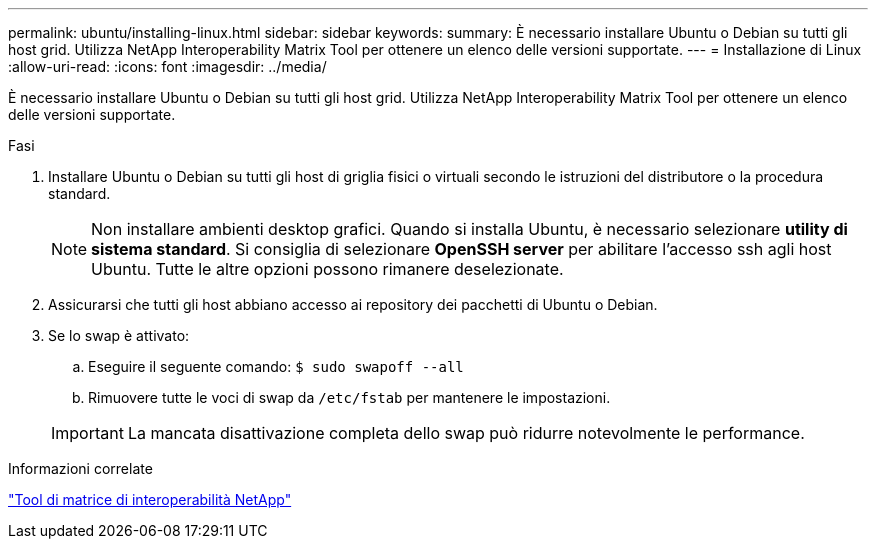 ---
permalink: ubuntu/installing-linux.html 
sidebar: sidebar 
keywords:  
summary: È necessario installare Ubuntu o Debian su tutti gli host grid. Utilizza NetApp Interoperability Matrix Tool per ottenere un elenco delle versioni supportate. 
---
= Installazione di Linux
:allow-uri-read: 
:icons: font
:imagesdir: ../media/


[role="lead"]
È necessario installare Ubuntu o Debian su tutti gli host grid. Utilizza NetApp Interoperability Matrix Tool per ottenere un elenco delle versioni supportate.

.Fasi
. Installare Ubuntu o Debian su tutti gli host di griglia fisici o virtuali secondo le istruzioni del distributore o la procedura standard.
+

NOTE: Non installare ambienti desktop grafici. Quando si installa Ubuntu, è necessario selezionare *utility di sistema standard*. Si consiglia di selezionare *OpenSSH server* per abilitare l'accesso ssh agli host Ubuntu. Tutte le altre opzioni possono rimanere deselezionate.

. Assicurarsi che tutti gli host abbiano accesso ai repository dei pacchetti di Ubuntu o Debian.
. Se lo swap è attivato:
+
.. Eseguire il seguente comando: `$ sudo swapoff --all`
.. Rimuovere tutte le voci di swap da `/etc/fstab` per mantenere le impostazioni.


+

IMPORTANT: La mancata disattivazione completa dello swap può ridurre notevolmente le performance.



.Informazioni correlate
https://mysupport.netapp.com/matrix["Tool di matrice di interoperabilità NetApp"^]
